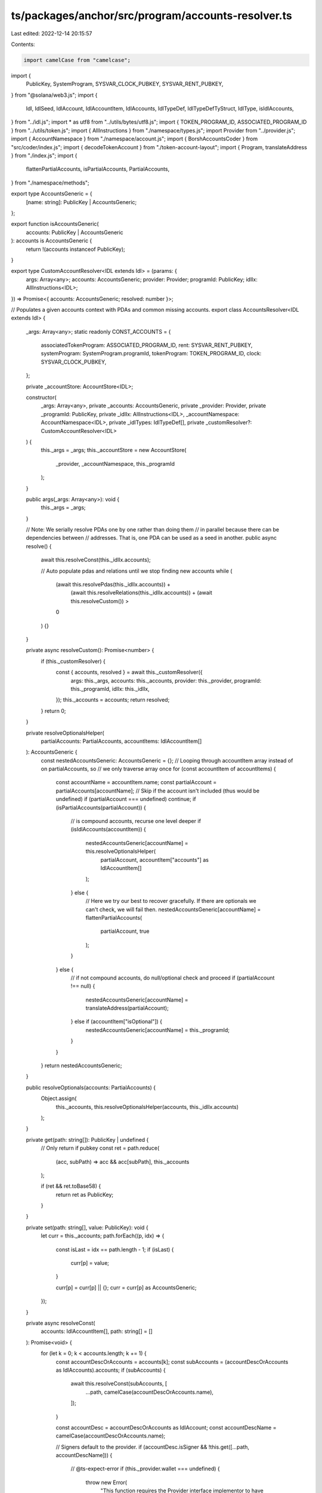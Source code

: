 ts/packages/anchor/src/program/accounts-resolver.ts
===================================================

Last edited: 2022-12-14 20:15:57

Contents:

.. code-block:: ts

    import camelCase from "camelcase";
import {
  PublicKey,
  SystemProgram,
  SYSVAR_CLOCK_PUBKEY,
  SYSVAR_RENT_PUBKEY,
} from "@solana/web3.js";
import {
  Idl,
  IdlSeed,
  IdlAccount,
  IdlAccountItem,
  IdlAccounts,
  IdlTypeDef,
  IdlTypeDefTyStruct,
  IdlType,
  isIdlAccounts,
} from "../idl.js";
import * as utf8 from "../utils/bytes/utf8.js";
import { TOKEN_PROGRAM_ID, ASSOCIATED_PROGRAM_ID } from "../utils/token.js";
import { AllInstructions } from "./namespace/types.js";
import Provider from "../provider.js";
import { AccountNamespace } from "./namespace/account.js";
import { BorshAccountsCoder } from "src/coder/index.js";
import { decodeTokenAccount } from "./token-account-layout";
import { Program, translateAddress } from "./index.js";
import {
  flattenPartialAccounts,
  isPartialAccounts,
  PartialAccounts,
} from "./namespace/methods";

export type AccountsGeneric = {
  [name: string]: PublicKey | AccountsGeneric;
};

export function isAccountsGeneric(
  accounts: PublicKey | AccountsGeneric
): accounts is AccountsGeneric {
  return !(accounts instanceof PublicKey);
}

export type CustomAccountResolver<IDL extends Idl> = (params: {
  args: Array<any>;
  accounts: AccountsGeneric;
  provider: Provider;
  programId: PublicKey;
  idlIx: AllInstructions<IDL>;
}) => Promise<{ accounts: AccountsGeneric; resolved: number }>;

// Populates a given accounts context with PDAs and common missing accounts.
export class AccountsResolver<IDL extends Idl> {
  _args: Array<any>;
  static readonly CONST_ACCOUNTS = {
    associatedTokenProgram: ASSOCIATED_PROGRAM_ID,
    rent: SYSVAR_RENT_PUBKEY,
    systemProgram: SystemProgram.programId,
    tokenProgram: TOKEN_PROGRAM_ID,
    clock: SYSVAR_CLOCK_PUBKEY,
  };

  private _accountStore: AccountStore<IDL>;

  constructor(
    _args: Array<any>,
    private _accounts: AccountsGeneric,
    private _provider: Provider,
    private _programId: PublicKey,
    private _idlIx: AllInstructions<IDL>,
    _accountNamespace: AccountNamespace<IDL>,
    private _idlTypes: IdlTypeDef[],
    private _customResolver?: CustomAccountResolver<IDL>
  ) {
    this._args = _args;
    this._accountStore = new AccountStore(
      _provider,
      _accountNamespace,
      this._programId
    );
  }

  public args(_args: Array<any>): void {
    this._args = _args;
  }

  // Note: We serially resolve PDAs one by one rather than doing them
  //       in parallel because there can be dependencies between
  //       addresses. That is, one PDA can be used as a seed in another.
  public async resolve() {
    await this.resolveConst(this._idlIx.accounts);

    // Auto populate pdas and relations until we stop finding new accounts
    while (
      (await this.resolvePdas(this._idlIx.accounts)) +
        (await this.resolveRelations(this._idlIx.accounts)) +
        (await this.resolveCustom()) >
      0
    ) {}
  }

  private async resolveCustom(): Promise<number> {
    if (this._customResolver) {
      const { accounts, resolved } = await this._customResolver({
        args: this._args,
        accounts: this._accounts,
        provider: this._provider,
        programId: this._programId,
        idlIx: this._idlIx,
      });
      this._accounts = accounts;
      return resolved;
    }
    return 0;
  }

  private resolveOptionalsHelper(
    partialAccounts: PartialAccounts,
    accountItems: IdlAccountItem[]
  ): AccountsGeneric {
    const nestedAccountsGeneric: AccountsGeneric = {};
    // Looping through accountItem array instead of on partialAccounts, so
    // we only traverse array once
    for (const accountItem of accountItems) {
      const accountName = accountItem.name;
      const partialAccount = partialAccounts[accountName];
      // Skip if the account isn't included (thus would be undefined)
      if (partialAccount === undefined) continue;
      if (isPartialAccounts(partialAccount)) {
        // is compound accounts, recurse one level deeper
        if (isIdlAccounts(accountItem)) {
          nestedAccountsGeneric[accountName] = this.resolveOptionalsHelper(
            partialAccount,
            accountItem["accounts"] as IdlAccountItem[]
          );
        } else {
          // Here we try our best to recover gracefully. If there are optionals we can't check, we will fail then.
          nestedAccountsGeneric[accountName] = flattenPartialAccounts(
            partialAccount,
            true
          );
        }
      } else {
        // if not compound accounts, do null/optional check and proceed
        if (partialAccount !== null) {
          nestedAccountsGeneric[accountName] = translateAddress(partialAccount);
        } else if (accountItem["isOptional"]) {
          nestedAccountsGeneric[accountName] = this._programId;
        }
      }
    }
    return nestedAccountsGeneric;
  }

  public resolveOptionals(accounts: PartialAccounts) {
    Object.assign(
      this._accounts,
      this.resolveOptionalsHelper(accounts, this._idlIx.accounts)
    );
  }

  private get(path: string[]): PublicKey | undefined {
    // Only return if pubkey
    const ret = path.reduce(
      (acc, subPath) => acc && acc[subPath],
      this._accounts
    );

    if (ret && ret.toBase58) {
      return ret as PublicKey;
    }
  }

  private set(path: string[], value: PublicKey): void {
    let curr = this._accounts;
    path.forEach((p, idx) => {
      const isLast = idx == path.length - 1;
      if (isLast) {
        curr[p] = value;
      }

      curr[p] = curr[p] || {};
      curr = curr[p] as AccountsGeneric;
    });
  }

  private async resolveConst(
    accounts: IdlAccountItem[],
    path: string[] = []
  ): Promise<void> {
    for (let k = 0; k < accounts.length; k += 1) {
      const accountDescOrAccounts = accounts[k];
      const subAccounts = (accountDescOrAccounts as IdlAccounts).accounts;
      if (subAccounts) {
        await this.resolveConst(subAccounts, [
          ...path,
          camelCase(accountDescOrAccounts.name),
        ]);
      }

      const accountDesc = accountDescOrAccounts as IdlAccount;
      const accountDescName = camelCase(accountDescOrAccounts.name);

      // Signers default to the provider.
      if (accountDesc.isSigner && !this.get([...path, accountDescName])) {
        // @ts-expect-error
        if (this._provider.wallet === undefined) {
          throw new Error(
            "This function requires the Provider interface implementor to have a 'wallet' field."
          );
        }
        // @ts-expect-error
        this.set([...path, accountDescName], this._provider.wallet.publicKey);
      }

      // Common accounts are auto populated with magic names by convention.
      if (
        Reflect.has(AccountsResolver.CONST_ACCOUNTS, accountDescName) &&
        !this.get([...path, accountDescName])
      ) {
        this.set(
          [...path, accountDescName],
          AccountsResolver.CONST_ACCOUNTS[accountDescName]
        );
      }
    }
  }

  private async resolvePdas(
    accounts: IdlAccountItem[],
    path: string[] = []
  ): Promise<number> {
    let found = 0;
    for (let k = 0; k < accounts.length; k += 1) {
      const accountDesc = accounts[k];
      const subAccounts = (accountDesc as IdlAccounts).accounts;
      if (subAccounts) {
        found += await this.resolvePdas(subAccounts, [
          ...path,
          camelCase(accountDesc.name),
        ]);
      }

      const accountDescCasted: IdlAccount = accountDesc as IdlAccount;
      const accountDescName = camelCase(accountDesc.name);

      // PDA derived from IDL seeds.
      if (
        accountDescCasted.pda &&
        accountDescCasted.pda.seeds.length > 0 &&
        !this.get([...path, accountDescName])
      ) {
        if (Boolean(await this.autoPopulatePda(accountDescCasted, path))) {
          found += 1;
        }
      }
    }
    return found;
  }

  private async resolveRelations(
    accounts: IdlAccountItem[],
    path: string[] = []
  ): Promise<number> {
    let found = 0;
    for (let k = 0; k < accounts.length; k += 1) {
      const accountDesc = accounts[k];
      const subAccounts = (accountDesc as IdlAccounts).accounts;
      if (subAccounts) {
        found += await this.resolveRelations(subAccounts, [
          ...path,
          camelCase(accountDesc.name),
        ]);
      }
      const relations = (accountDesc as IdlAccount).relations || [];
      const accountDescName = camelCase(accountDesc.name);
      const newPath = [...path, accountDescName];

      // If we have this account and there's some missing accounts that are relations to this account, fetch them
      const accountKey = this.get(newPath);
      if (accountKey) {
        const matching = relations.filter(
          (rel) => !this.get([...path, camelCase(rel)])
        );

        found += matching.length;
        if (matching.length > 0) {
          const account = await this._accountStore.fetchAccount({
            publicKey: accountKey,
          });
          await Promise.all(
            matching.map(async (rel) => {
              const relName = camelCase(rel);

              this.set([...path, relName], account[relName]);
              return account[relName];
            })
          );
        }
      }
    }
    return found;
  }

  private async autoPopulatePda(accountDesc: IdlAccount, path: string[] = []) {
    if (!accountDesc.pda || !accountDesc.pda.seeds)
      throw new Error("Must have seeds");

    const seeds: (Buffer | undefined)[] = await Promise.all(
      accountDesc.pda.seeds.map((seedDesc: IdlSeed) =>
        this.toBuffer(seedDesc, path)
      )
    );

    if (seeds.some((seed) => typeof seed == "undefined")) {
      return;
    }

    const programId = await this.parseProgramId(accountDesc, path);
    if (!programId) {
      return;
    }
    const [pubkey] = await PublicKey.findProgramAddress(
      seeds as Buffer[],
      programId
    );

    this.set([...path, camelCase(accountDesc.name)], pubkey);
  }

  private async parseProgramId(
    accountDesc: IdlAccount,
    path: string[] = []
  ): Promise<PublicKey> {
    if (!accountDesc.pda?.programId) {
      return this._programId;
    }
    switch (accountDesc.pda.programId.kind) {
      case "const":
        return new PublicKey(
          this.toBufferConst(accountDesc.pda.programId.value)
        );
      case "arg":
        return this.argValue(accountDesc.pda.programId);
      case "account":
        return await this.accountValue(accountDesc.pda.programId, path);
      default:
        throw new Error(
          `Unexpected program seed kind: ${accountDesc.pda.programId.kind}`
        );
    }
  }

  private async toBuffer(
    seedDesc: IdlSeed,
    path: string[] = []
  ): Promise<Buffer | undefined> {
    switch (seedDesc.kind) {
      case "const":
        return this.toBufferConst(seedDesc);
      case "arg":
        return await this.toBufferArg(seedDesc);
      case "account":
        return await this.toBufferAccount(seedDesc, path);
      default:
        throw new Error(`Unexpected seed kind: ${seedDesc.kind}`);
    }
  }

  /**
   * Recursively get the type at some path of either a primitive or a user defined struct.
   */
  private getType(type: IdlType, path: string[] = []): string {
    if (path.length > 0 && (type as any).defined) {
      const subType = this._idlTypes.find(
        (t) => t.name === (type as any).defined
      );
      if (!subType) {
        throw new Error(`Cannot find type ${(type as any).defined}`);
      }

      const structType = subType.type as IdlTypeDefTyStruct; // enum not supported yet
      const field = structType.fields.find((field) => field.name === path[0]);

      return this.getType(field!.type, path.slice(1));
    }

    return type as string;
  }

  private toBufferConst(seedDesc: IdlSeed): Buffer {
    return this.toBufferValue(
      this.getType(seedDesc.type, (seedDesc.path || "").split(".").slice(1)),
      seedDesc.value
    );
  }

  private async toBufferArg(seedDesc: IdlSeed): Promise<Buffer | undefined> {
    const argValue = this.argValue(seedDesc);
    if (typeof argValue === "undefined") {
      return;
    }
    return this.toBufferValue(
      this.getType(seedDesc.type, (seedDesc.path || "").split(".").slice(1)),
      argValue
    );
  }

  private argValue(seedDesc: IdlSeed): any {
    const split = seedDesc.path.split(".");
    const seedArgName = camelCase(split[0]);

    const idlArgPosition = this._idlIx.args.findIndex(
      (argDesc: any) => argDesc.name === seedArgName
    );
    if (idlArgPosition === -1) {
      throw new Error(`Unable to find argument for seed: ${seedArgName}`);
    }

    return split
      .slice(1)
      .reduce((curr, path) => (curr || {})[path], this._args[idlArgPosition]);
  }

  private async toBufferAccount(
    seedDesc: IdlSeed,
    path: string[] = []
  ): Promise<Buffer | undefined> {
    const accountValue = await this.accountValue(seedDesc, path);
    if (!accountValue) {
      return;
    }
    return this.toBufferValue(seedDesc.type, accountValue);
  }

  private async accountValue(
    seedDesc: IdlSeed,
    path: string[] = []
  ): Promise<any> {
    const pathComponents = seedDesc.path.split(".");

    const fieldName = pathComponents[0];
    const fieldPubkey = this.get([...path, camelCase(fieldName)]);

    if (fieldPubkey === null) {
      throw new Error(`fieldPubkey is null`);
    }

    // The seed is a pubkey of the account.
    if (pathComponents.length === 1) {
      return fieldPubkey;
    }

    // The key is account data.
    //
    // Fetch and deserialize it.
    const account = await this._accountStore.fetchAccount({
      publicKey: fieldPubkey as PublicKey,
      name: seedDesc.account,
    });

    // Dereference all fields in the path to get the field value
    // used in the seed.
    const fieldValue = this.parseAccountValue(account, pathComponents.slice(1));
    return fieldValue;
  }

  private parseAccountValue<T = any>(account: T, path: Array<string>): any {
    let accountField: any;
    while (path.length > 0) {
      accountField = account[camelCase(path[0])];
      path = path.slice(1);
    }
    return accountField;
  }

  // Converts the given idl valaue into a Buffer. The values here must be
  // primitives. E.g. no structs.
  //
  // TODO: add more types here as needed.
  private toBufferValue(type: string | any, value: any): Buffer {
    switch (type) {
      case "u8":
        return Buffer.from([value]);
      case "u16":
        let b = Buffer.alloc(2);
        b.writeUInt16LE(value);
        return b;
      case "u32":
        let buf = Buffer.alloc(4);
        buf.writeUInt32LE(value);
        return buf;
      case "u64":
        let bU64 = Buffer.alloc(8);
        bU64.writeBigUInt64LE(BigInt(value));
        return bU64;
      case "string":
        return Buffer.from(utf8.encode(value));
      case "publicKey":
        return value.toBuffer();
      default:
        if (type.array) {
          return Buffer.from(value);
        }
        throw new Error(`Unexpected seed type: ${type}`);
    }
  }
}

// TODO: this should be configureable to avoid unnecessary requests.
export class AccountStore<IDL extends Idl> {
  private _cache = new Map<string, any>();
  private _idls: Record<string, AccountNamespace<any>> = {};

  // todo: don't use the progrma use the account namespace.
  constructor(
    private _provider: Provider,
    _accounts: AccountNamespace<IDL>,
    private _programId: PublicKey
  ) {
    this._idls[_programId.toBase58()] = _accounts;
  }

  private async ensureIdl(
    programId: PublicKey
  ): Promise<AccountNamespace<any> | undefined> {
    if (!this._idls[programId.toBase58()]) {
      const idl = await Program.fetchIdl(programId, this._provider);
      if (idl) {
        const program = new Program(idl, programId, this._provider);
        this._idls[programId.toBase58()] = program.account;
      }
    }

    return this._idls[programId.toBase58()];
  }

  public async fetchAccount<T = any>({
    publicKey,
    name,
    programId = this._programId,
  }: {
    publicKey: PublicKey;
    name?: string;
    programId?: PublicKey;
  }): Promise<T> {
    const address = publicKey.toString();
    if (!this._cache.has(address)) {
      if (name === "TokenAccount") {
        const accountInfo = await this._provider.connection.getAccountInfo(
          publicKey
        );
        if (accountInfo === null) {
          throw new Error(`invalid account info for ${address}`);
        }
        const data = decodeTokenAccount(accountInfo.data);
        this._cache.set(address, data);
      } else if (name) {
        const accounts = await this.ensureIdl(programId);
        if (accounts) {
          const accountFetcher = accounts[camelCase(name)];
          if (accountFetcher) {
            const account = await accountFetcher.fetch(publicKey);
            this._cache.set(address, account);
          }
        }
      } else {
        const account = await this._provider.connection.getAccountInfo(
          publicKey
        );
        if (account === null) {
          throw new Error(`invalid account info for ${address}`);
        }
        const data = account.data;
        const accounts = await this.ensureIdl(account.owner);
        if (accounts) {
          const firstAccountLayout = Object.values(accounts)[0] as any;
          if (!firstAccountLayout) {
            throw new Error("No accounts for this program");
          }

          const result = (
            firstAccountLayout.coder.accounts as BorshAccountsCoder
          ).decodeAny(data);
          this._cache.set(address, result);
        }
      }
    }
    return this._cache.get(address);
  }
}


